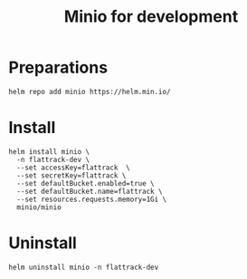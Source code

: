 #+TITLE: Minio for development

* Preparations

#+begin_src shell
  helm repo add minio https://helm.min.io/
#+end_src

#+RESULTS:
#+begin_example
"minio" has been added to your repositories
#+end_example

* Install

#+begin_src shell
  helm install minio \
    -n flattrack-dev \
    --set accessKey=flattrack  \
    --set secretKey=flattrack \
    --set defaultBucket.enabled=true \
    --set defaultBucket.name=flattrack \
    --set resources.requests.memory=1Gi \
    minio/minio
#+end_src

#+RESULTS:
#+begin_example
NAME: minio
LAST DEPLOYED: Thu Sep 24 20:53:08 2020
NAMESPACE: flattrack-dev
STATUS: deployed
REVISION: 1
TEST SUITE: None
NOTES:
Minio can be accessed via port 9000 on the following DNS name from within your cluster:
minio.flattrack-dev.svc.cluster.local

To access Minio from localhost, run the below commands:

  1. export POD_NAME=$(kubectl get pods --namespace flattrack-dev -l "release=minio" -o jsonpath="{.items[0].metadata.name}")

  2. kubectl port-forward $POD_NAME 9000 --namespace flattrack-dev

Read more about port forwarding here: http://kubernetes.io/docs/user-guide/kubectl/kubectl_port-forward/

You can now access Minio server on http://localhost:9000. Follow the below steps to connect to Minio server with mc client:

  1. Download the Minio mc client - https://docs.minio.io/docs/minio-client-quickstart-guide

  2. Get the ACCESS_KEY=$(kubectl get secret minio -o jsonpath="{.data.accesskey}" | base64 --decode) and the SECRET_KEY=$(kubectl get secret minio -o jsonpath="{.data.secretkey}" | base64 --decode)

	3. mc alias set minio-local http://<External-IP>:9000 "$ACCESS_KEY" "$SECRET_KEY" --api s3v4

  4. mc ls minio-local

Alternately, you can use your browser or the Minio SDK to access the server - https://docs.minio.io/categories/17
#+end_example

* Uninstall

#+begin_src shell
  helm uninstall minio -n flattrack-dev
#+end_src

#+RESULTS:
#+begin_example
#+end_example
